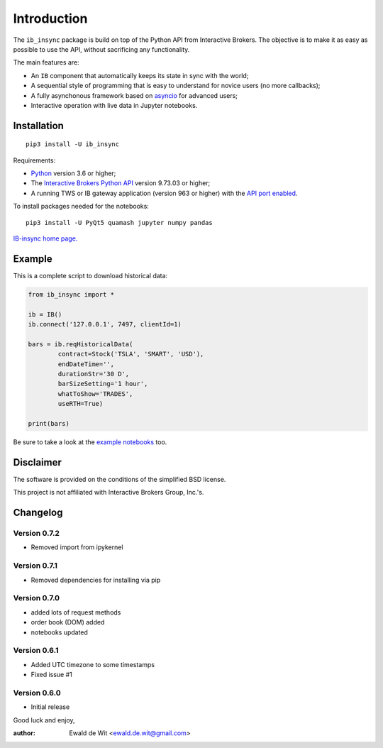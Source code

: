 Introduction
============

The ``ib_insync`` package is build on top of the Python API
from Interactive Brokers. The objective is to make it as
easy as possible to use the API, without sacrificing any
functionality.

The main features are:

* An ``IB`` component that automatically keeps its state
  in sync with the world;
* A sequential style of programming that is easy to understand 
  for novice users (no more callbacks);
* A fully asynchonous framework based on
  `asyncio <https://docs.python.org/3.6/library/asyncio.html>`_
  for advanced users;
* Interactive operation with live data in Jupyter notebooks.

Installation
------------

::

    pip3 install -U ib_insync

Requirements:

* Python_ version 3.6 or higher;
* The `Interactive Brokers Python API`_ version 9.73.03 or higher;
* A running TWS or IB gateway application (version 963 or higher) with the 
  `API port enabled <https://interactivebrokers.github.io/tws-api/initial_setup.html>`_.

To install packages needed for the notebooks::

    pip3 install -U PyQt5 quamash jupyter numpy pandas

`IB-insync home page. <http://rawgit.com/erdewit/ib_insync/master/docs/html/index.html>`_

Example
-------

This is a complete script to download historical data:

.. code-block:: python

    from ib_insync import *

    ib = IB()
    ib.connect('127.0.0.1', 7497, clientId=1)

    bars = ib.reqHistoricalData(
            contract=Stock('TSLA', 'SMART', 'USD'),
            endDateTime='',
            durationStr='30 D',
            barSizeSetting='1 hour',
            whatToShow='TRADES',
            useRTH=True)

    print(bars)

Be sure to take a look at the
`example notebooks <http://rawgit.com/erdewit/ib_insync/master/docs/html/notebooks.html>`_ too.

Disclaimer
----------

The software is provided on the conditions of the simplified BSD license.

This project is not affiliated with Interactive Brokers Group, Inc.'s.

Changelog
---------

Version 0.7.2
^^^^^^^^^^^^^

* Removed import from ipykernel 

Version 0.7.1
^^^^^^^^^^^^^

* Removed dependencies for installing via pip

Version 0.7.0
^^^^^^^^^^^^^

* added lots of request methods
* order book (DOM) added
* notebooks updated

Version 0.6.1
^^^^^^^^^^^^^

* Added UTC timezone to some timestamps
* Fixed issue #1

Version 0.6.0
^^^^^^^^^^^^^

* Initial release


Good luck and enjoy,

:author: Ewald de Wit <ewald.de.wit@gmail.com>

.. _Python: http://www.python.org
.. _`Interactive Brokers Python API`: http://interactivebrokers.github.io




